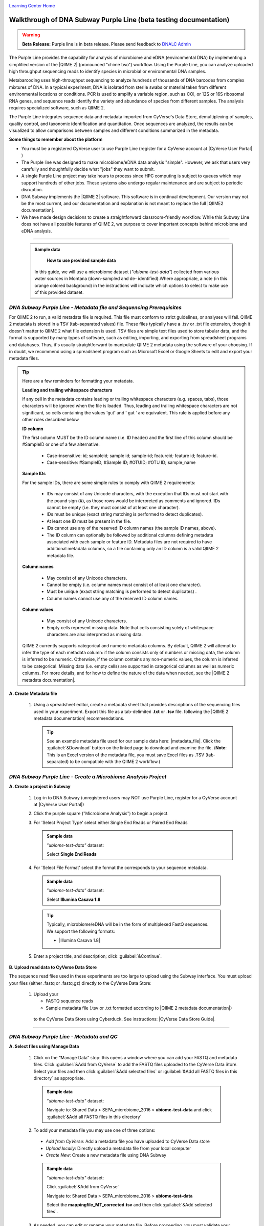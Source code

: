 |CyVerse logo|_

|Home_Icon|_
`Learning Center Home <http://learning.cyverse.org/>`_

Walkthrough of DNA Subway Purple Line (beta testing documentation)
---------------------------------------------------------------------

.. warning::

  **Beta Release:**
  Purple line is in beta release. Please send feedback to
  `DNALC Admin <mailto:dnalcadmin@cshl.edu>`_



The Purple Line provides the capability for analysis of microbiome and eDNA
(environmental DNA) by implementing a simplified version of the
|QIIME 2| (pronounced "chime two") workflow. Using the
Purple Line, you can analyze uploaded high throughput sequencing reads to
identify species in microbial or environmental DNA samples.

Metabarcoding uses high-throughput sequencing to analyze hundreds of thousands
of DNA barcodes from complex mixtures of DNA. In a typical experiment, DNA is
isolated from sterile swabs or material taken from different environmental
locations or conditions. PCR is used to amplify a variable region, such as COI,
or 12S or 16S ribosomal RNA genes, and sequence reads identify the variety and
abundance of species from different samples. The analysis requires specialized
software, such as QIIME 2.

The Purple Line integrates sequence data and metadata imported from CyVerse's
Data Store, demultiplexing of samples, quality control, and taxonomic
identification and quantitation. Once sequences are analyzed, the results can be
visualized to allow comparisons between samples and different conditions
summarized in the metadata.


**Some things to remember about the platform**

- You must be a registered CyVerse user to use Purple Line (register for a
  CyVerse account at |CyVerse User Portal| )
- The Purple line was designed to make microbiome/eDNA data analysis "simple".
  However, we ask that users very carefully and thoughtfully decide what "jobs"
  they want to submit.
- A single Purple Line project may take hours to process since
  HPC computing is subject to queues which may support hundreds of other jobs.
  These systems also undergo regular maintenance and are subject to
  periodic disruption.
- DNA Subway implements the |QIIME 2| software. This software is in continual
  development. Our version may not be the most current, and our documentation
  and explanation is not meant to replace the full |QIIME2 documentation|.
- We have made design decisions to create a straightforward classroom-friendly
  workflow. While this Subway Line does not have all possible features of QIIME
  2, we purpose to cover important concepts behind microbiome and eDNA analysis.


----

     .. admonition:: Sample data

       **How to use provided sample data**
      In this guide, we will use a microbiome dataset (*"ubiome-test-data"*)
      collected from various water sources in Montana (down-sampled and de-
      identified).Where appropriate, a note (in this orange colored background)
      in the instructions will indicate which options to select to make use of
      this provided dataset.


*DNA Subway Purple Line - Metadata file and Sequencing Prerequisites*
~~~~~~~~~~~~~~~~~~~~~~~~~~~~~~~~~~~~~~~~~~~~~~~~~~~~~~~~~~~~~~~~~~~~~~~
For QIIME 2 to run, a valid metadata file is required. This file must conform to
strict guidelines, or analyses will fail. QIIME 2 metadata is stored in a TSV
(tab-separated values) file. These files typically have a .tsv or .txt file
extension, though it doesn't matter to QIIME 2 what file extension is used. TSV
files are simple text files used to store tabular data, and the format is
supported by many types of software, such as editing, importing, and exporting
from spreadsheet programs and databases. Thus, it's usually straightforward to
manipulate QIIME 2 metadata using the software of your choosing. If in doubt,
we recommend using a spreadsheet program such as Microsoft Excel or Google
Sheets to edit and export your metadata files.

.. tip::

  Here are a few reminders for formatting your metadata.

  **Leading and trailing whitespace characters**

  If any cell in the metadata contains leading or trailing whitespace
  characters (e.g. spaces, tabs), those characters will be ignored when the
  file is loaded. Thus, leading and trailing whitespace characters are not
  significant, so cells containing the values 'gut' and '  gut  ' are
  equivalent. This rule is applied before any other rules described below

  **ID column**

  The first column MUST be the ID column name (i.e. ID header) and the
  first line of this column should be #SampleID or one of a few alternative.

      - Case-insensitive: id; sampleid; sample id; sample-id; featureid;
        feature id; feature-id.
      - Case-sensitive: #SampleID; #Sample ID; #OTUID; #OTU ID; sample_name

  **Sample IDs**

  For the sample IDs, there are some simple rules to comply with QIIME 2
  requirements:

      - IDs may consist of any Unicode characters, with the exception that IDs
        must not start with the pound sign (#), as those rows would be
        interpreted as comments and ignored. IDs cannot be empty (i.e. they must
        consist of at least one character).
      - IDs must be unique (exact string matching is performed to detect
        duplicates).
      - At least one ID must be present in the file.
      - IDs cannot use any of the reserved ID column names (the sample ID names,
        above).
      - The ID column can optionally be followed by additional columns defining
        metadata associated with each sample or feature ID. Metadata files are
        not required to have additional metadata columns, so a file containing
        only an ID column is a valid QIIME 2 metadata file.

  **Column names**

      - May consist of any Unicode characters.
      - Cannot be empty (i.e. column names must consist of at least one
        character).
      - Must be unique (exact string matching is performed to detect duplicates)
        .
      - Column names cannot use any of the reserved ID column names.

  **Column values**

      - May consist of any Unicode characters.
      - Empty cells represent missing data. Note that cells consisting solely of
        whitespace characters are also interpreted as missing data.

  QIIME 2 currently supports categorical and numeric metadata columns. By
  default, QIIME 2 will attempt to infer the type of each metadata column:
  if the column consists only of numbers or missing data, the column is
  inferred to be numeric. Otherwise, if the column contains any non-numeric
  values, the column is inferred to be categorical. Missing data (i.e. empty
  cells) are supported in categorical columns as well as numeric columns.
  For more details, and for how to define the nature of the data when needed,
  see the |QIIME 2 metadata documentation|.

**A. Create Metadata file**

  1. Using a spreadsheet editor, create a metadata sheet that provides
     descriptions of the sequencing files used in your experiment. Export this
     file as a tab-delimited **.txt** or **.tsv** file. following
     the |QIIME 2 metadata documentation| recommendations.

     .. tip::

        See an example metadata file used for our sample data here: |metadata_file|.
        Click the :guilabel:`&Download` button on the linked page to download
        and examine the file. (**Note**: This is an Excel version of the
        metadata file, you must save Excel files as .TSV (tab-separated) to be
        compatible with the QIIME 2 workflow.)

*DNA Subway Purple Line - Create a Microbiome Analysis Project*
~~~~~~~~~~~~~~~~~~~~~~~~~~~~~~~~~~~~~~~~~~~~~~~~~~~~~~~~~~~~~~~~

**A. Create a project in Subway**

  1. Log-in to DNA Subway (unregistered
     users may NOT use Purple Line, register for a CyVerse account at |CyVerse User Portal|)

  2. Click the purple square ("Microbiome Analysis") to begin a project.


  3. For 'Select Project Type' select either Single End Reads or Paired End
     Reads


     .. admonition:: Sample data

        *"ubiome-test-data"* dataset:

        Select **Single End Reads**


  4. For 'Select File  Format' select the format the corresponds to your sequence metadata.

    .. admonition:: Sample data

        *"ubiome-test-data"* dataset:

        Select **Illumina Casava 1.8**

    .. tip::
         Typically, microbiome/eDNA will be in the form of multiplexed FastQ
         sequences. We support the following formats:

         - |Illumina Casava 1.8|

  5. Enter a project title, and description; click :guilabel:`&Continue`.

**B. Upload read data to CyVerse Data Store**

The sequence read files used in these experiments are too large to upload using
the Subway interface. You must upload your files (either .fastq or .fastq.gz)
directly to the CyVerse Data Store:

  1. Upload your

     - FASTQ sequence reads
     - Sample metadata file (.tsv or .txt formatted according to |QIIME 2 metadata documentation|)

    to the CyVerse Data Store using Cyberduck. See instructions: |CyVerse Data Store Guide|.


----

*DNA Subway Purple Line - Metadata and QC*
~~~~~~~~~~~~~~~~~~~~~~~~~~~~~~~~~~~~~~~~~~~

**A. Select files using Manage Data**

  1. Click on the “Manage Data” stop: this opens a window where you can
     add your FASTQ and metadata files. Click :guilabel:`&Add from CyVerse`
     to add the FASTQ files uploaded to the CyVerse Data Store. Select your
     files and then click :guilabel:`&Add selected files` or
     :guilabel:`&Add all FASTQ files in this directory` as appropriate.

    .. admonition:: Sample data

        *"ubiome-test-data"* dataset:

        Navigate to:
        Shared Data > SEPA_microbiome_2016 > **ubiome-test-data**
        and click :guilabel:`&Add all FASTQ files in this directory`

  2. To add your metadata file you  may use one of three options:

    - *Add from CyVerse*: Add a metadata file you have uploaded to CyVerse Data
      store
    - *Upload locally*: Directly upload a metadata file from your local computer
    - *Create New*: Create a new metadata file using DNA Subway

    .. admonition:: Sample data

        *"ubiome-test-data"* dataset:

        Click :guilabel:`&Add from CyVerse`

        Navigate to:
        Shared Data > SEPA_microbiome_2016 > **ubiome-test-data**

        Select the **mappingfile_MT_corrected.tsv** and then click
        :guilabel:`&Add selected files`.

  3. As needed, you can edit or rename your metadata file. Before proceeding,
     you must validate your metadata file. To validate, click
     the "validate" link to the right of the metadata file you wish to
     check. Once the validation completed, click :guilabel:`&Run`
     to proceed.

    ###### Why did we have a run button after validate? This was confusing
    proceed??#####

**B. Demultiplex reads**

At this step, reads will be grouped according to the sample metadata.
This includes separating reads according to their index sequences if this
was not done prior to running the Purple Line. For demultiplexing based on index
sequences, the index sequences must be defined in the metadata file.

    .. note::

      Even if your files were previously demultimplexed (as will generally be
      the case with Illumina data) you must still complete this step to have
      your sequence read files appropriately associated with metadata.


  1. Click the 'Demultiplex reads' and choose a number of reads to sample.
     When the job has completed click `Demultiplexing Summary` to view your
     results. In 'Random sequences to sample for QC', enter a value
     (1000 is recommended),

    .. admonition:: Sample data

        *"ubiome-test-data"* dataset:

        Use the default of 1000 sequences

  2. When demultiplexing is complete, you will generate a file (.qzv) click
     this link to view a visualization and statistics on the sequence and
     metadata for this project.

     .. tip::

        Several jobs on Purple Line will take several minutes to an hour
        to complete. Each time you launch one of these steps you will get
        a Job ID. You can click the :guilabel:`&View job info` button
        to see a detailed status and diagnostic/error messages. If needed
        There is a `stop this job` link at the bottom of the info page
        to cancel a job.

      .. note::

         **QIIME2 Visualizations**

        One of the features of QIIME 2 are the variety of visualizations provided
        at several analysis steps. Although this guide will not cover every
        feature of every visualization, here are some important points to note.

         - **QIIME2 View**: DNA Subway uses the QIIME 2 View plugin to display
           visualizations. Like the standalone QIIME 2 software, you can navigate
           menus, and interact with several visualizations. Importantly, many files
           and visualizations can be directly download for your use outside of
           DNA Subway, including in report generation, or in your custom QIIME 2
           analyses. You can view downloaded .qza or .qzv files at |view.qiime2.org|.


     .. tip::

       **Quality Graphs Explained**

       After demultiplexing, you will be presented with a visualization that
       displays the following tables and graphs:

        **Overview Tab**

         - *Demultiplexed sequence counts summary*: For each of the fastq files
           (each of which may generally correspond to a single sample), you are
           presented with comparative statistics on the number of sequences
           present. This is followed by a histogram that plots number of sequences
           by the number of samples.

         - *Per-sample sequence counts*: These are the actual counts of sequences
           per sample as indicated by the sample names you provided in your
           metadata sheet.

        **Interactive Quality Plot**

        This is an interactive plot that gives you an average quality |Phred score|
        (y-axis) by the position along the read (x-axis). This box plot is
        derived from a random sampling of a subset of sequences. The number of
        sequences sampled will be indicated in the plot caption.

  3. Click the "Interactive Quality Plot" tab to view a histogram of sequence
     quality. Use this plot at the tip below to determine a location to trim.

    .. tip::

      **Tips on trimming for sequence quality**

      On the Interactive Quality Plot you are shown an histogram, plotting the
      average quality (X axis)
      |Phred Score| vs. the
      position on the read (y axis) in base pairs for a **subsample** of reads.

      **Zooming to determine 3' trim location**

      Click and drag your mouse around a collection of base pair positions you
      wish to examine. Clicking on a given histogram bar will also generate a
      text report and metrics in the table below the chart. Using these metrics,
      you can choose a position to trim on the right side (e.g. 3' end of the
      sequence read). The 5' (left trim) is specific to your choice of primers
      and sequencing adaptors (e.g. the sum of the adaptor sequence you expect
      to be attached to the 5' end of the read). Poor quality metrics will
      generate a table colored in red, and those base positions will also be
      colored red in the histogram. Double-clicking will return the histogram to
      its original level of zoom.

      **Example plots**

      It is important to maximize the length of the reads while minimizing the
      use of low quality base calls. To this end, a good guideline is to trim
      the right end of reads to a length where the 25th percentile is at a
      quality score of 25 or more. However, the length of trimming will depend
      on the quality of the sequence, so you may have to use a lower quality
      threshold to retain enough sequence for informative sequence searches and
      alignments. This may require multiple runs of the analysis to find the
      optimal trim length for your data.

      *Quality drops significantly at base 35*

      |histogram_poor|

      *Improved quality sequence*

      |histogram_good|

**C. Use DADA2 for Trimming and Error-correction of Reads**

It is important to only work with high quality data. This step will generate a
sequence quality histogram which can be used to determine parameter for trimming.

  1. Click 'DADA2' and choose the metadata file corresponding to the samples
     you wish to analyze. Then choose values for trimming of the reads.
     For "trimLeft" (the position starting from the left you wish to
     trim) and "TruncLen" (this is the position where reads should be trimmed,
     truncating the 3' end of the read. Reads shorter than this length will
     be discarded). Finally, click :guilabel:`&Trim reads`.

    .. admonition:: Sample data

        *"ubiome-test-data"* dataset:

        Based on the histogram for our sample, we recommend the following
        parameters:

        - **trimLeft: 17** (this is specific to primers and adaptors in this
          experiment)
        - **TruncLen: 200** (this is where low quality sequence begins, in this case
          because our sequence length is lower than the expected read length)


**D. Check Results of Trimming**
Once trimming is complete, the following outputs are expected:

  1. Click on DADA2 and then click on the links in the *Results*
     table to examine results.

  - **Trim Table** (*Metric summary*, *Frequency  per sample*,
    *Frequency per feature*, ): Summarizes the dataset post-trimming including
    the number of samples and the number of features per sample. The
    "Interactive Sample Detail" tab contains a sampling depth tool that will be
    used in computation of the core matrix.
  - **Stats**: Sequencing statistics for each of the sample IDs described
    in the original metadata file.
  - **Representative Sequences**
    (*Sequence Length Statistics*, *Seven-Number Summary of Sequence Lengths*,
    *Sequence Table*): This table contains a listing of features observed in
    the sequence data, as well as the DNA sequence that defines a feature.
    Clicking on the DNA sequence will submit that sequence for BLAST at NCBI in
    a separate browser tab.

  The feature table contains two columns output by DADA2. DADA2 (Divisive
  Amplicon Denoising Algorithm 2) determines what sequences are in the
  samples. DADA2 filters the sequences and identifies probable
  amplification or sequencing errors, filters out chimeric reads, and can
  pair forward and reverse reads to create the best representation of the
  sequences actually found in the samples and eliminating erroneous
  sequences.

    - **Feature ID**: A unique identifier for sequences.
    - **Sequence**: A DNA Sequence associated with each identifier.

  Clicking on any given sequence will initiate at BLAST search on the NCBI
  website. Click "View report" on the BLAST search that opens in a new
  web browser tab to obtain your results. Keep in mind that if your
  sequences are short (due to read length or trimming) many BLAST searches
  may not return significant results.

     .. tip::

       Although the term "feature" can (unfortunately) |feature|
       as used by the QIIME2 documentation, unless otherwise noted in this
       documentation it can be thought of as an OTU (|operational taxonomic unit|);
       another substitution for the word species. OTU is a convenient and common
       terminology for referring to an unclassified or undetermined species.
       Ultimately, we are attempting to identify an organism from a sample of
       DNA which may not be informative enough to reach a definitive conclusion.

    .. tip::

      If you want to redo the DADA2 step with different parameters,
      click the "New Job" tab on the upper left of a DADA2 window
      to submit a new job.

----

*DNA Subway Purple Line - Clustering Sequences*
~~~~~~~~~~~~~~~~~~~~~~~~~~~~~~~~~~~~~~~~~~~~~~~~~~~

At this step, you can visualize summaries of the data. A feature table will
generate summary statistics, including how many sequences are associated with
each sample.

  1. Click on 'Alpha rarefaction. Select "run" and designate the minimum and
     maximum rarefaction depth. A minimum value should be set at 1. The maximum
     value is specific to your data set. To determine what the maximum value
     should be set to, open the "Interactive Sample Detail" tab of the
     "Trim Reads" step. Identify the maximum Sequence Count value and enter
     that number as the maximum value. Click :guilabel:`&Submit Job`.

    .. admonition:: Sample data

        *"ubiome-test-data"* dataset:

        We recommend the following parameters:

        - **Min. rarefaction depth**: ?????
        - **Max. rarefaction depth**: ?????


    Under 'Results' click on **Alpha Rarefaction Plot** to view the results.

    .. tip::

       **Alpha rarefaction** generates an interactive plot of species
       diversity by sampling depth by the categorical samplings
       described in your sample metadata.



----

*DNA Subway Purple Line - Calculate Alpha and Beta Diversity*
~~~~~~~~~~~~~~~~~~~~~~~~~~~~~~~~~~~~~~~~~~~~~~~~~~~~~~~~~~~~~~~
At this stop, you will examine *Alpha Diversity* (the diversity of species/taxa
present within a single sample) and *Beta Diversity* (a comparison of
species/taxa diversity between two or more samples). Alpha diversity answers the
question - "how many species are in a sample?"; beta diversity answer the
question - "what are the differences in species between samples?".


**A. Calculate core matrix**

  1. Click on 'Core matrix' and then click the "run" link. Choose a sampling
     depth based upon the "Sampling depth" tool (described in Section D Step 1,
     in the *Trim Table* output; *Interactive Sample Detail* tab).
     Choose an appropriate classifier (see comments in the tip below) and
     click :guilabel:`&Submit job`.

       .. tip::

         **Choosing Core matrix parameters**

         *Sampling Depth*

         In downstream steps, you will need to choose a sampling depth for your
         sample comparisons. You can choose by examining the table generated at the
         **Trim reads** step. In the *Trim Table* output,
         *Interactive Sample Detail* tab, use the "Sampling depth" tool
         to explore how many sequences can be sampled during the Core matrix
         computation. As you slide the bar to the right, more sequences are
         sampled, but samples that do not have this many sequences will be
         removed during analysis. The sampling depth affects the  number of
         sequences that will be analyzed for taxonomy in later steps: as the
         sampling depth increases, a greater representation of the sequences
         will be analyzed. However, high sampling depth could
         exclude important samples, so a balance between depth and retaining
         samples in the analysis must be found.

         *Classifier*
         Choose a classifier pertaining to your experiment type. For
         **Microbiome** choose **Grenegenes (16s rRNA)** classifier. For an
         **eDNA** experiment chose **Custom 12s rRNA, take 3** or if you are
         specifically looking for marine fishes you may elect to choose the
         **Mitofish JO** classifier.

    .. admonition:: Sample data

        *"ubiome-test-data"* dataset:

        We recommend the following parameters:

        - **Sampling Depth**: 3000
        - **Classifier**: Grenegenes (full sequences)

  2. When complete, you should generate several visualization results. Click
     each of the following to get access:

     -  **Alpha Diversity:**

       - *Pielou's Evenness*
          - Alpha Correlation: Measure of community evenness using
            correlation tests
          - Group Significance: Analysis of differences between
            features across group
       - *Faith's Phylogenetic Diversity*
          - Alpha Correlation: Faith Phylogenetic Diversity (a
            measure of community richness) with correlation tests
          - Group Significance: Faith Phylogenetic Diversity (
            a measure of community richness)

     -  **Beta Diversity:**

       - *Bray Curtis Distance*
          |Bray-Curtis| is a metric for describing the dissimilarity of species
          in an ecological sampling.

          - Bioenv: Bray-Curtis test metrics
          - Emperor: Interactive PCoA plot of Bray-Curtis metrics
       - *Jaccard Distance*
          - Emperor: Interactive PCoA plot calculated by |Jaccard|
            similarity index.
       - *Unweighted UniFrac Distance*
          |UniFrac| is a metric for describing the similarity of a biological
          community, taking into account the relatedness of community members.

          - Bioenv:  UniFrac test metrics
          - Emperor: Unweighted interactive PCoA plot
       - *Weighted UniFrac Distance*
         Unweighted UniFrac removes the effect of low-abundance features
         in the calculation of principal components.

           - Emperor: Weighted interactive PCoA plot of UniFrac.

     - **Taxonomic Diversity:**

       - *Bray Curtis Distance*
           -  Bar Plots: An interactive stacked bar plot of species diversity
           -  Taxonomy: A table indicating the identified “features”, their taxa,
              and an indication of confidence.

     You can download and interact with any of the available plots.

     .. tip::

       **Emperor Plots**

       These plots are all interactive three-dimensional plots of an
       analysis using |principal components|.

       **Bioenv**

       These plots are tables of tests and descriptive metrics.


**B. Calculate differential abundance**

  1. Click on the 'Differential abundance' stop. Then click on the "Submit
     new "Differential abundance" job" link. Choose a metadata category to group
     by, and a level of taxonomy to summarize by. Then click
     :guilabel:`&submit job`.

    .. admonition:: Sample data

        *"ubiome-test-data"* dataset:

        We recommend the following parameters:

        - **Group data by**: CollectionMethod
        - **Level of taxonomy to summarize**: 5

----

*DNA Subway Purple Line - Visualize data with PiCrust and PhyloSeq*
~~~~~~~~~~~~~~~~~~~~~~~~~~~~~~~~~~~~~~~~~~~~~~~~~~~~~~~~~~~~~~~~~~~~~~

**Under Development**

----



More help and additional information
`````````````````````````````````````

..
    Short description and links to any reading materials

Search for an answer:
    `CyVerse Learning Center <http://learning.cyverse.org>`_ or
    `CyVerse Wiki <https://wiki.cyverse.org>`_

Post your question to the user forum:
    `Ask CyVerse <http://ask.iplantcollaborative.org/questions>`_

----

**Fix or improve this documentation:**

- On Github: `Repo link <https://github.com/CyVerse-learning-materials/dnasubway_guide>`_
- Send feedback: `Tutorials@CyVerse.org <Tutorials@CyVerse.org>`_

----

.. |CyVerse logo| image:: ./img/cyverse_rgb.png
    :width: 500
    :height: 100
.. _CyVerse logo: http://learning.cyverse.org/
.. |Home_Icon| image:: ./img/homeicon.png
    :width: 25
    :height: 25
.. _Home_Icon: http://learning.cyverse.org/
.. |histogram_poor| image:: ./img/dna_subway/histogram_poor.png
   :width: 400
   :height: 250
.. |histogram_good| image:: ./img/dna_subway/histogram_good.png
   :width: 400
   :height: 250
.. |core_matrix| image:: ./img/dna_subway/core_matrix.png
   :width: 400
   :height: 500
.. |bray| image:: ./img/dna_subway/bray.png
   :width: 350
   :height: 200
.. |even_cor| image:: ./img/dna_subway/even_cor.png
   :width: 350
   :height: 200
.. |group_sig| image:: ./img/dna_subway/group_sig.png
   :width: 350
   :height: 200
.. |faith| image:: ./img/dna_subway/faith.png
   :width: 350
   :height: 200
.. |faith_group| image:: ./img/dna_subway/faith_group.png
   :width: 350
   :height: 200
.. |taxabar| image:: ./img/dna_subway/taxabar.png
   :width: 550
   :height: 500
.. |taxonomy| image:: ./img/dna_subway/taxonomy.png
   :width: 350
   :height: 200
.. |unweighted| image:: ./img/dna_subway/unweighted.png
   :width: 350
   :height: 200
.. |CyVerse User Portal|  raw:: html

  <a href="https://user.cyverse.org" target="_blank">user.cyverse.org</a>

.. |QIIME2 documentation|  raw:: html

  <a href="https://docs.qiime2.org/2018.8/" target="_blank">QIIME 2 documentation</a>

.. |QIIME 2| raw:: html

  <a href="https://qiime2.org/" target="_blank">QIIME 2</a>

.. |QIIME 2 metadata documentation|  raw:: html

  <a href="https://docs.qiime2.org/2018.8/tutorials/metadata/" target="_blank">QIIME 2 metadata documentation</a>

.. |metadata_file| raw:: html

  <a href="http://datacommons.cyverse.org/browse/iplant/home/shared/cyverse_training/platform_guides/dna_subway/purple_line/mappingfile.xlsx" target="_blank">metadata file</a>

.. |Illumina Casava 1.8| raw:: html

  <a href="http://illumina.bioinfo.ucr.edu/ht/documentation/data-analysis-docs/CASAVA-FASTQ.pdf/at_download/file" target="_blank">Illumina Casava 1.8</a>

.. |Earth Microbiome Project| raw:: html

  <a href="http://www.earthmicrobiome.org/protocols-and-standards/" target="_blank">Earth Microbiome Project</a>

.. |CyVerse Data Store Guide| raw:: html

  <a href="https://cyverse-data-store-guide.readthedocs-hosted.com/en/latest/step1.html" target="_blank">CyVerse Data Store Guide</a>

.. |view.qiime2.org| raw:: html

  <a href="https://view.qiime2.org" target="_blank">view.qiime2.org</a>

.. |Phred score| raw:: html

  <a href="https://en.wikipedia.org/wiki/Phred_quality_score" target="_blank">Phred score</a>

.. |feature| raw:: html

  <a href="https://forum.qiime2.org/t/what-is-a-feature-exactly/2201" target="_blank">have many meanings</a>

.. |operational taxonomic unit| raw:: html

  <a href="https://en.wikipedia.org/wiki/Operational_taxonomic_unit" target="_blank">operational taxonomic unit</a>

.. |Jaccard| raw:: html

  <a href="https://en.wikipedia.org/wiki/Jaccard_index" target="_blank">Jaccard</a>

.. |principal components| raw:: html

  <a href="https://en.wikipedia.org/wiki/Principal_component_analysis" target="_blank">principal components</a>

.. |UniFrac| raw:: html

  <a href="https://en.wikipedia.org/wiki/UniFrac" target="_blank">UniFrac</a>

.. |Bray-Curtis| raw:: html

  <a href="https://en.wikipedia.org/wiki/Bray%E2%80%93Curtis_dissimilarity" target="_blank">Bray-Curtis</a>
